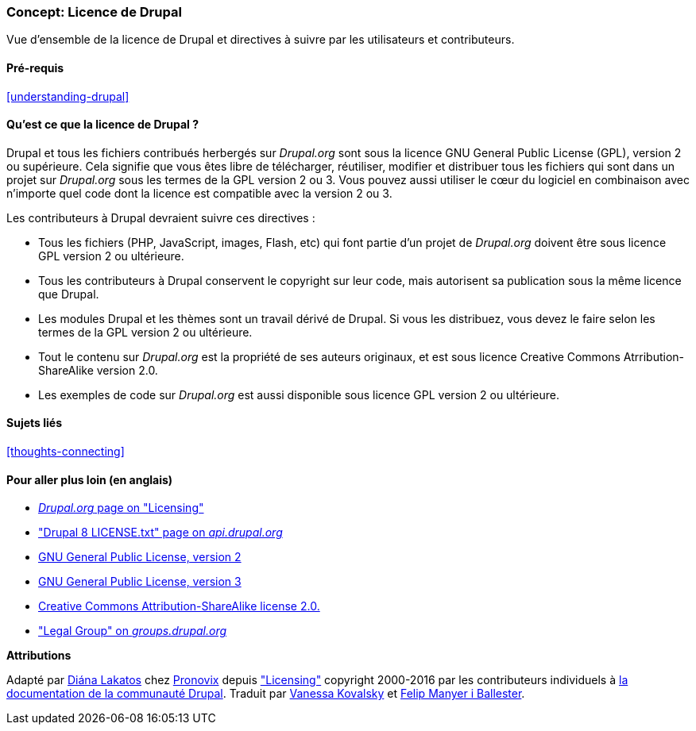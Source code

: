 [[understanding-gpl]]

=== Concept: Licence de Drupal

[role="summary"]
Vue d'ensemble de la licence de Drupal et directives à suivre par les
utilisateurs et contributeurs.

(((Licence,vue d'ensemble)))
(((Licence de Drupal,vue d'ensemble)))
(((GPL (General Public License or GNU General Public License),vue d'ensemble)))
(((GNU General Public License,vue d'ensemble)))
(((Aspect juridique,vue d'ensemble)))

==== Pré-requis

<<understanding-drupal>>

==== Qu'est ce que la licence de Drupal ?

Drupal et tous les fichiers contribués herbergés sur _Drupal.org_ sont sous la
licence GNU General Public License (GPL), version 2 ou supérieure. Cela signifie
que vous êtes libre de télécharger, réutiliser, modifier et distribuer tous les
fichiers qui sont dans un projet sur _Drupal.org_ sous les termes de la GPL
version 2 ou 3. Vous pouvez aussi utiliser le cœur du logiciel en combinaison
avec n'importe quel code dont la licence est compatible avec la version 2 ou 3.

Les contributeurs à Drupal devraient suivre ces directives :

* Tous les fichiers (PHP, JavaScript, images, Flash, etc) qui font partie d'un projet
de _Drupal.org_ doivent être sous licence GPL version 2 ou ultérieure. 

* Tous les contributeurs à Drupal conservent le copyright sur leur code, mais
autorisent sa publication sous la même licence que Drupal.

* Les modules Drupal et les thèmes sont un travail dérivé de Drupal. Si vous 
les distribuez, vous devez le faire selon les termes de la GPL version 2 ou
ultérieure.

* Tout le contenu sur _Drupal.org_ est la propriété de ses auteurs originaux,
et est sous licence Creative Commons Atrribution-ShareAlike version 2.0.

* Les exemples de code sur _Drupal.org_ est aussi disponible sous licence GPL
version 2 ou ultérieure.

==== Sujets liés

<<thoughts-connecting>>

==== Pour aller plus loin (en anglais)

* https://www.drupal.org/about/licensing[_Drupal.org_ page on "Licensing"]

* https://api.drupal.org/api/drupal/core!LICENSE.txt/8.2.x["Drupal 8 LICENSE.txt" page on _api.drupal.org_]

* http://www.gnu.org/licenses/old-licenses/gpl-2.0.html[GNU General Public License, version 2]

* http://www.gnu.org/licenses/gpl-3.0.en.html[GNU General Public License, version 3]

* https://creativecommons.org/licenses/by-sa/2.0/[Creative Commons Attribution-ShareAlike license 2.0.]

* https://groups.drupal.org/legal["Legal Group" on _groups.drupal.org_]


*Attributions*

Adapté par https://www.drupal.org/u/dianalakatos[Diána Lakatos] chez
https://pronovix.com/[Pronovix] depuis
https://www.drupal.org/about/licensing["Licensing"]
copyright 2000-2016 par les contributeurs individuels à
https://www.drupal.org/documentation[la documentation de la communauté Drupal].
Traduit par https://www.drupal.org/u/vanessakovalsky[Vanessa Kovalsky] et
https://www.drupal.org/u/fmb[Felip Manyer i Ballester].
